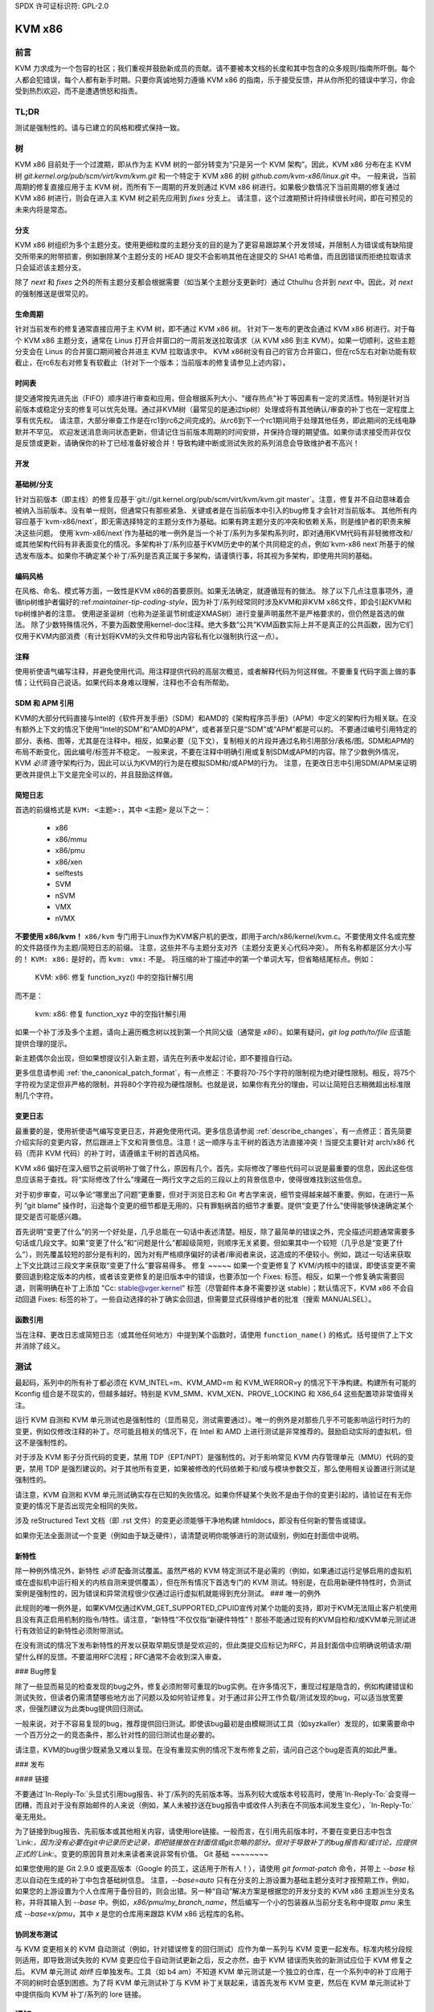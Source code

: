 SPDX 许可证标识符: GPL-2.0

KVM x86
=======

前言
--------
KVM 力求成为一个包容的社区；我们重视并鼓励新成员的贡献。请不要被本文档的长度和其中包含的众多规则/指南所吓倒。每个人都会犯错误，每个人都有新手时期。只要你真诚地努力遵循 KVM x86 的指南，乐于接受反馈，并从你所犯的错误中学习，你会受到热烈欢迎，而不是遭遇愤怒和指责。

TL;DR
-----
测试是强制性的。请与已建立的风格和模式保持一致。

树
-----
KVM x86 目前处于一个过渡期，即从作为主 KVM 树的一部分转变为“只是另一个 KVM 架构”。因此，KVM x86 分布在主 KVM 树 `git.kernel.org/pub/scm/virt/kvm/kvm.git` 和一个特定于 KVM x86 的树 `github.com/kvm-x86/linux.git` 中。
一般来说，当前周期的修复直接应用于主 KVM 树，而所有下一周期的开发则通过 KVM x86 树进行。如果极少数情况下当前周期的修复通过 KVM x86 树进行，则会在进入主 KVM 树之前先应用到 `fixes` 分支上。
请注意，这个过渡期预计将持续很长时间，即在可预见的未来内将是常态。

分支
~~~~~~~~
KVM x86 树组织为多个主题分支。使用更细粒度的主题分支的目的是为了更容易跟踪某个开发领域，并限制人为错误或有缺陷提交所带来的附带损害，例如删除某个主题分支的 HEAD 提交不会影响其他在途提交的 SHA1 哈希值，而且因错误而拒绝拉取请求只会延迟该主题分支。

除了 `next` 和 `fixes` 之外的所有主题分支都会根据需要（如当某个主题分支更新时）通过 Cthulhu 合并到 `next` 中。因此，对 `next` 的强制推送是很常见的。

生命周期
~~~~~~~~~
针对当前发布的修复通常直接应用于主 KVM 树，即不通过 KVM x86 树。
针对下一发布的更改会通过 KVM x86 树进行。对于每个 KVM x86 主题分支，通常在 Linus 打开合并窗口的一周前发送拉取请求（从 KVM x86 到主 KVM）。如果一切顺利，这些主题分支会在 Linus 的合并窗口期间被合并进主 KVM 拉取请求中。
KVM x86树没有自己的官方合并窗口，但在rc5左右对新功能有软截止，在rc6左右对修复有软截止（针对下一个版本；当前版本的修复请参见上述内容）。

时间表
~~~~~~~
提交通常按先进先出（FIFO）顺序进行审查和应用，但会根据系列大小、"缓存热点"补丁等因素有一定的灵活性。特别是针对当前版本或稳定分支的修复可以优先处理。通过非KVM树（最常见的是通过tip树）处理或将有其他确认/审查的补丁也在一定程度上享有优先权。
请注意，大部分审查工作是在rc1到rc6之间完成的。从rc6到下一个rc1期间用于处理其他任务，即此期间的无线电静默并不罕见。
欢迎发送消息询问状态更新，但请记住当前版本周期的时间安排，并保持合理的期望值。如果你请求接受而非仅仅是反馈或更新，请确保你的补丁已经准备好被合并！导致构建中断或测试失败的系列消息会导致维护者不高兴！

开发
~~~~

基础树/分支
~~~~~~~~~~~
针对当前版本（即主线）的修复应基于`git://git.kernel.org/pub/scm/virt/kvm/kvm.git master`。注意，修复并不自动意味着会被纳入当前版本。没有单一规则，但通常只有那些紧急、关键或者是在当前版本中引入的bug修复才会针对当前版本。
其他所有内容应基于`kvm-x86/next`，即无需选择特定的主题分支作为基础。如果有跨主题分支的冲突和依赖关系，则是维护者的职责来解决这些问题。
使用`kvm-x86/next`作为基础的唯一例外是当一个补丁/系列为多架构系列时，即对通用KVM代码有非轻微修改和/或其他架构代码有非表面变化的情况。多架构补丁/系列应基于KVM历史中的某个共同稳定的点，例如`kvm-x86 next`所基于的候选发布版本。如果你不确定某个补丁/系列是否真正属于多架构，请谨慎行事，将其视为多架构，即使用共同的基础。

编码风格
~~~~~~~~~
在风格、命名、模式等方面，一致性是KVM x86的首要原则。如果无法确定，就遵循现有的做法。
除了以下几点注意事项外，遵循tip树维护者偏好的:ref:`maintainer-tip-coding-style`，因为补丁/系列经常同时涉及KVM和非KVM x86文件，即会引起KVM和tip树维护者的注意。
使用逆圣诞树（也称为逆圣诞节树或逆XMAS树）进行变量声明虽然不是严格要求的，但仍然是首选的做法。
除了少数特殊情况外，不要为函数使用kernel-doc注释。绝大多数“公共”KVM函数实际上并不是真正的公共函数，因为它们仅用于KVM内部消费（有计划将KVM的头文件和导出内容私有化以强制执行这一点）。

注释
~~~~~~
使用祈使语气编写注释，并避免使用代词。用注释提供代码的高层次概览，或者解释代码为何这样做。不要重复代码字面上做的事情；让代码自己说话。如果代码本身难以理解，注释也不会有所帮助。

SDM 和 APM 引用
~~~~~~~~~~~~~~~
KVM的大部分代码直接与Intel的《软件开发手册》（SDM）和AMD的《架构程序员手册》（APM）中定义的架构行为相关联。在没有额外上下文的情况下使用“Intel的SDM”和“AMD的APM”，或者甚至只是“SDM”或“APM”都是可以的。
不要通过编号引用特定的部分、表格、图等，尤其是在注释中。相反，如果必要（见下文），复制相关的片段并通过名称引用部分/表格/图。SDM和APM的布局不断变化，因此编号/标签并不稳定。
一般来说，不要在注释中明确引用或复制SDM或APM的内容。除了少数例外情况，KVM *必须* 遵守架构行为，因此可以认为KVM的行为是在模拟SDM和/或APM的行为。
注意，在更改日志中引用SDM/APM来证明更改并提供上下文是完全可以的，并且鼓励这样做。

简短日志
~~~~~~~~
首选的前缀格式是 ``KVM: <主题>:``，其中 ``<主题>`` 是以下之一：

  - x86
  - x86/mmu
  - x86/pmu
  - x86/xen
  - selftests
  - SVM
  - nSVM
  - VMX
  - nVMX

**不要使用 x86/kvm！**  ``x86/kvm`` 专门用于Linux作为KVM客户机的更改，即用于arch/x86/kernel/kvm.c。不要使用文件名或完整的文件路径作为主题/简短日志的前缀。
注意，这些并不与主题分支对齐（主题分支更关心代码冲突）。
所有名称都是区分大小写的！ ``KVM: x86:`` 是好的，而 ``kvm: vmx:`` 不是。
将压缩的补丁描述中的第一个单词大写，但省略结尾标点。例如：

    KVM: x86: 修复 function_xyz() 中的空指针解引用

而不是：

    kvm: x86: 修复 function_xyz 中的空指针解引用

如果一个补丁涉及多个主题，请向上遍历概念树以找到第一个共同父级（通常是 `x86`）。如果有疑问，`git log path/to/file` 应该能提供合理的提示。

新主题偶尔会出现，但如果想提议引入新主题，请先在列表中发起讨论，即不要擅自行动。

更多信息请参阅 :ref:`the_canonical_patch_format`，有一点修正：不要将70-75个字符的限制视为绝对硬性限制。相反，将75个字符视为坚定但非严格的限制，并将80个字符视为硬性限制。也就是说，如果你有充分的理由，可以让简短日志稍微超出标准限制几个字符。

变更日志
~~~~~~~~~
最重要的是，使用祈使语气编写变更日志，并避免使用代词。更多信息请参阅 :ref:`describe_changes`，有一点修正：首先简要介绍实际的变更内容，然后跟进上下文和背景信息。注意！这一顺序与主干树的首选方法直接冲突！当提交主要针对 arch/x86 代码（而非 KVM 代码）的补丁时，请遵循主干树的首选风格。

KVM x86 偏好在深入细节之前说明补丁做了什么，原因有几个。首先，实际修改了哪些代码可以说是最重要的信息，因此这些信息应该易于查找。将“实际修改了什么”埋藏在一两行文字之后的三段以上的背景信息中，使得很难找到这些信息。

对于初步审查，可以争论“哪里出了问题”更重要，但对于浏览日志和 Git 考古学来说，细节变得越来越不重要。例如，在进行一系列 “git blame” 操作时，沿途每个变更的细节都是无用的，只有罪魁祸首的细节才重要。提供“变更了什么”使得能够快速确定某个提交是否可能感兴趣。

首先说明“变更了什么”的另一个好处是，几乎总能在一句话中表述清楚。相反，除了最简单的错误之外，完全描述问题通常需要多句话或几段文字。如果“变更了什么”和“问题是什么”都超级简短，则顺序无关紧要。但如果其中一个较短（几乎总是“变更了什么”），则先覆盖较短的部分是有利的，因为对有严格顺序偏好的读者/审阅者来说，这造成的不便较小。例如，跳过一句话来获取上下文比跳过三段文字来获取“变更了什么”要容易得多。
修复
~~~~~
如果一个变更修复了 KVM/内核中的错误，即使该变更不需要回退到稳定版本的内核，或者该变更修复的是旧版本中的错误，也要添加一个 Fixes: 标签。相反，如果一个修复确实需要回退，则需明确在补丁上添加 "Cc: stable@vger.kernel" 标签（尽管邮件本身不需要抄送 stable）；默认情况下，KVM x86 不会自动回退 Fixes: 标签的补丁。一些自动选择的补丁确实会回退，但需要显式获得维护者的批准（搜索 MANUALSEL）。

函数引用
~~~~~~~~~~~
当在注释、更改日志或简短日志（或其他任何地方）中提到某个函数时，请使用 ``function_name()`` 的格式。括号提供了上下文并消除了歧义。

测试
-------
最起码，系列中的所有补丁都必须在 KVM_INTEL=m、KVM_AMD=m 和 KVM_WERROR=y 的情况下干净构建。构建所有可能的 Kconfig 组合是不现实的，但越多越好。特别是 KVM_SMM、KVM_XEN、PROVE_LOCKING 和 X86_64 这些配置项非常值得关注。

运行 KVM 自测和 KVM 单元测试也是强制性的（显而易见，测试需要通过）。唯一的例外是对那些几乎不可能影响运行时行为的变更，例如仅修改注释的补丁。尽可能且相关的情况下，在 Intel 和 AMD 上进行测试是非常推荐的。鼓励启动实际的虚拟机，但这不是强制性的。

对于涉及 KVM 影子分页代码的变更，禁用 TDP（EPT/NPT）是强制性的。对于影响常见 KVM 内存管理单元（MMU）代码的变更，禁用 TDP 是强烈建议的。对于其他所有变更，如果被修改的代码依赖于和/或与模块参数交互，那么使用相关设置进行测试是强制性的。

请注意，KVM 自测和 KVM 单元测试确实存在已知的失败情况。如果你怀疑某个失败不是由于你的变更引起的，请验证在有无你变更的情况下是否出现完全相同的失败。

涉及 reStructured Text 文档（即 .rst 文件）的变更必须能够干净地构建 htmldocs，即没有任何新的警告或错误。

如果你无法全面测试一个变更（例如由于缺乏硬件），请清楚说明你能够进行的测试级别，例如在封面信中说明。

新特性
~~~~~~~~~~~~
除一种例外情况外，新特性 *必须* 配备测试覆盖。虽然严格的 KVM 特定测试不是必需的（例如，如果通过运行足够启用的虚拟机或在虚拟机中运行相关的内核自测来提供覆盖），但在所有情况下首选专门的 KVM 测试。特别是，在启用新硬件特性时，负测试案例是强制性的，因为错误和异常流程很少仅通过运行虚拟机就能得到充分测试。
### 唯一的例外

此规则的唯一例外是，如果KVM仅通过KVM_GET_SUPPORTED_CPUID宣传对某个功能的支持，即对于KVM无法阻止客户机使用且没有真正启用机制的指令/特性。请注意，“新特性”不仅仅指“新硬件特性”！那些不能通过现有的KVM自检和/或KVM单元测试进行有效验证的新特性必须附带测试。

在没有测试的情况下发布新特性的开发以获取早期反馈是受欢迎的，但此类提交应标记为RFC，并且封面信中应明确说明请求/期望什么样的反馈。不要滥用RFC流程；RFC通常不会收到深入审查。

### Bug修复

除了一些显而易见的检查发现的bug之外，修复必须附带可重现的bug实例。在许多情况下，重现过程是隐含的，例如构建错误和测试失败，但读者仍需清楚哪些地方出了问题以及如何验证修复。对于通过非公开工作负载/测试发现的bug，可以适当放宽要求，但强烈建议为此类bug提供回归测试。

一般来说，对于不容易复现的bug，推荐提供回归测试。即使该bug最初是由模糊测试工具（如syzkaller）发现的，如果需要命中一个百万分之一的竞态条件，那么针对性的回归测试也是必要的。

请注意，KVM的bug很少既紧急又难以复现。在没有重现实例的情况下发布修复之前，请问自己这个bug是否真的如此严重。

### 发布

#### 链接

不要通过`In-Reply-To:`头显式引用bug报告、补丁/系列的先前版本等。当系列较大或版本号较高时，使用`In-Reply-To:`会变得一团糟，而且对于没有原始邮件的人来说（例如，某人未被抄送在bug报告中或收件人列表在不同版本间发生变化），`In-Reply-To:`毫无用处。

为了链接到bug报告、先前版本或其他相关内容，请使用lore链接。一般而言，在引用先前版本时，不要在变更日志中包含`Link:`，因为没有必要在git中记录历史记录，即把链接放在封面信或git忽略的部分。但对于导致补丁的bug报告和/或讨论，应提供正式的`Link:`。变更的原因背景对未来读者来说非常有价值。
Git 基础
~~~~~~~~

如果您使用的是 Git 2.9.0 或更高版本（Google 的员工，这适用于所有人！），请使用 `git format-patch` 命令，并带上 `--base` 标志以自动在生成的补丁中包含基础树信息。
注意，`--base=auto` 只有在分支的上游设置为基础主题分支时才按预期工作，例如，如果您的上游设置为个人仓库用于备份目的，则会出错。另一种“自动”解决方案是根据您的开发分支的 KVM x86 主题派生分支名称，并将其输入到 `--base` 中。例如，`x86/pmu/my_branch_name`，然后编写一个小的包装器从当前分支名称中提取 `pmu` 来生成 `--base=x/pmu`，其中 `x` 是您的仓库用来跟踪 KVM x86 远程库的名称。

协同发布测试
~~~~~~~~~~~~~~~~

与 KVM 变更相关的 KVM 自动测试（例如，针对错误修复的回归测试）应作为单一系列与 KVM 变更一起发布。标准内核分段规则适用，即导致测试失败的 KVM 变更应位于自动测试更新之后，反之亦然，由于 KVM 错误而失败的新测试应位于 KVM 修复之后。
KVM 单元测试 *始终* 应单独发布。工具（如 b4 am）不知道 KVM 单元测试是一个独立的仓库，在一个系列中的补丁应用于不同的树时会感到困惑。为了将 KVM 单元测试补丁与 KVM 补丁关联起来，请首先发布 KVM 变更，然后在 KVM 单元测试补丁中提供指向 KVM 补丁/系列的 lore 链接。

通知
-------------

当补丁/系列被正式接受时，将发送一封回复原始发布的通知邮件（对于多补丁系列，是指封面信）。该通知将包括树和主题分支，以及应用补丁的提交的 SHA1 值。
如果只应用了一部分补丁，这将在通知中明确说明。除非另有说明，否则隐含的意思是系列中未被接受的任何补丁需要进一步工作，并应在新版本中重新提交。
如果某个补丁在正式接受后被取消，将回复通知邮件解释为什么取消了该补丁，以及下一步措施。

SHA1 稳定性
~~~~~~~~~~~~~~

SHA1 在进入 Linus 的树之前不能保证 100% 稳定！一旦发送了通知，SHA1 通常就稳定了，但事情总是会发生。
大多数情况下，如果已应用的补丁的 SHA1 发生变化，将会更新通知邮件。然而，在某些场景下，例如所有 KVM x86 分支都需要重基，将不会单独给出通知。

漏洞
--------------

那些可以被来宾利用攻击主机（内核或用户空间），或者可以被嵌套 VM 利用攻击其主机（L2 攻击 L1）的错误对 KVM 尤为重要。如果您怀疑某个错误可能导致逃逸、数据泄露等，请遵循 :ref:`securitybugs` 中的安全漏洞协议。
当然，请提供您需要翻译的文本。
